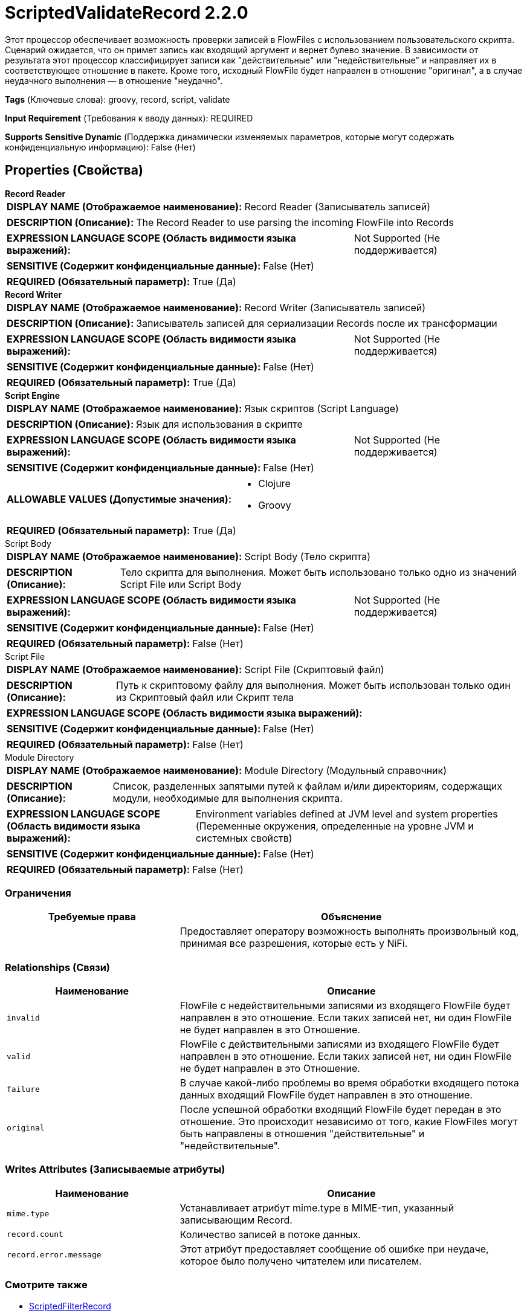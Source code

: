 = ScriptedValidateRecord 2.2.0

Этот процессор обеспечивает возможность проверки записей в FlowFiles с использованием пользовательского скрипта. Сценарий ожидается, что он примет запись как входящий аргумент и вернет булево значение. В зависимости от результата этот процессор классифицирует записи как "действительные" или "недействительные" и направляет их в соответствующее отношение в пакете. Кроме того, исходный FlowFile будет направлен в отношение "оригинал", а в случае неудачного выполнения — в отношение "неудачно".

[horizontal]
*Tags* (Ключевые слова):
groovy, record, script, validate
[horizontal]
*Input Requirement* (Требования к вводу данных):
REQUIRED
[horizontal]
*Supports Sensitive Dynamic* (Поддержка динамически изменяемых параметров, которые могут содержать конфиденциальную информацию):
 False (Нет) 



== Properties (Свойства)


.*Record Reader*
************************************************
[horizontal]
*DISPLAY NAME (Отображаемое наименование):*:: Record Reader (Записыватель записей)

[horizontal]
*DESCRIPTION (Описание):*:: The Record Reader to use parsing the incoming FlowFile into Records


[horizontal]
*EXPRESSION LANGUAGE SCOPE (Область видимости языка выражений):*:: Not Supported (Не поддерживается)
[horizontal]
*SENSITIVE (Содержит конфиденциальные данные):*::  False (Нет) 

[horizontal]
*REQUIRED (Обязательный параметр):*::  True (Да) 
************************************************
.*Record Writer*
************************************************
[horizontal]
*DISPLAY NAME (Отображаемое наименование):*:: Record Writer (Записыватель записей)

[horizontal]
*DESCRIPTION (Описание):*:: Записыватель записей для сериализации Records после их трансформации


[horizontal]
*EXPRESSION LANGUAGE SCOPE (Область видимости языка выражений):*:: Not Supported (Не поддерживается)
[horizontal]
*SENSITIVE (Содержит конфиденциальные данные):*::  False (Нет) 

[horizontal]
*REQUIRED (Обязательный параметр):*::  True (Да) 
************************************************
.*Script Engine*
************************************************
[horizontal]
*DISPLAY NAME (Отображаемое наименование):*:: Язык скриптов (Script Language)

[horizontal]
*DESCRIPTION (Описание):*:: Язык для использования в скрипте


[horizontal]
*EXPRESSION LANGUAGE SCOPE (Область видимости языка выражений):*:: Not Supported (Не поддерживается)
[horizontal]
*SENSITIVE (Содержит конфиденциальные данные):*::  False (Нет) 

[horizontal]
*ALLOWABLE VALUES (Допустимые значения):*::

* Clojure

* Groovy


[horizontal]
*REQUIRED (Обязательный параметр):*::  True (Да) 
************************************************
.Script Body
************************************************
[horizontal]
*DISPLAY NAME (Отображаемое наименование):*:: Script Body (Тело скрипта)

[horizontal]
*DESCRIPTION (Описание):*:: Тело скрипта для выполнения. Может быть использовано только одно из значений Script File или Script Body


[horizontal]
*EXPRESSION LANGUAGE SCOPE (Область видимости языка выражений):*:: Not Supported (Не поддерживается)
[horizontal]
*SENSITIVE (Содержит конфиденциальные данные):*::  False (Нет) 

[horizontal]
*REQUIRED (Обязательный параметр):*::  False (Нет) 
************************************************
.Script File
************************************************
[horizontal]
*DISPLAY NAME (Отображаемое наименование):*:: Script File (Скриптовый файл)

[horizontal]
*DESCRIPTION (Описание):*:: Путь к скриптовому файлу для выполнения. Может быть использован только один из Скриптовый файл или Скрипт тела


[horizontal]
*EXPRESSION LANGUAGE SCOPE (Область видимости языка выражений):*:: 
[horizontal]
*SENSITIVE (Содержит конфиденциальные данные):*::  False (Нет) 

[horizontal]
*REQUIRED (Обязательный параметр):*::  False (Нет) 
************************************************
.Module Directory
************************************************
[horizontal]
*DISPLAY NAME (Отображаемое наименование):*:: Module Directory (Модульный справочник)

[horizontal]
*DESCRIPTION (Описание):*:: Список, разделенных запятыми путей к файлам и/или директориям, содержащих модули, необходимые для выполнения скрипта.


[horizontal]
*EXPRESSION LANGUAGE SCOPE (Область видимости языка выражений):*:: Environment variables defined at JVM level and system properties (Переменные окружения, определенные на уровне JVM и системных свойств)
[horizontal]
*SENSITIVE (Содержит конфиденциальные данные):*::  False (Нет) 

[horizontal]
*REQUIRED (Обязательный параметр):*::  False (Нет) 
************************************************








=== Ограничения

[cols="1a,2a",options="header",]
|===
|Требуемые права |Объяснение

|
|Предоставляет оператору возможность выполнять произвольный код, принимая все разрешения, которые есть у NiFi.

|===



=== Relationships (Связи)

[cols="1a,2a",options="header",]
|===
|Наименование |Описание

|`invalid`
|FlowFile с недействительными записями из входящего FlowFile будет направлен в это отношение. Если таких записей нет, ни один FlowFile не будет направлен в это Отношение.

|`valid`
|FlowFile с действительными записями из входящего FlowFile будет направлен в это отношение. Если таких записей нет, ни один FlowFile не будет направлен в это Отношение.

|`failure`
|В случае какой-либо проблемы во время обработки входящего потока данных входящий FlowFile будет направлен в это отношение.

|`original`
|После успешной обработки входящий FlowFile будет передан в это отношение. Это происходит независимо от того, какие FlowFiles могут быть направлены в отношения "действительные" и "недействительные".

|===





=== Writes Attributes (Записываемые атрибуты)

[cols="1a,2a",options="header",]
|===
|Наименование |Описание

|`mime.type`
|Устанавливает атрибут mime.type в MIME-тип, указанный записывающим Record.

|`record.count`
|Количество записей в потоке данных.

|`record.error.message`
|Этот атрибут предоставляет сообщение об ошибке при неудаче, которое было получено читателем или писателем.

|===







=== Смотрите также


* xref:Processors/ScriptedFilterRecord.adoc[ScriptedFilterRecord]

* xref:Processors/ScriptedPartitionRecord.adoc[ScriptedPartitionRecord]

* xref:Processors/ScriptedTransformRecord.adoc[ScriptedTransformRecord]



